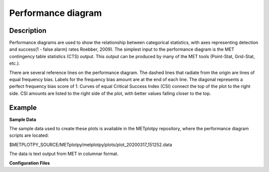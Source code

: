 Performance diagram
===========================================

Description
~~~~~~~~~~~

Performance diagrams are used to show the relationship between categorical statistics, with 
axes representing detection and success(1 - false alarm) rates Roebber, 2009).  
The simplest input to the performance diagram is the MET contingency table statistics (CTS) 
output.  This output can be produced by many of the MET tools (Point-Stat, Grid-Stat, etc.). 


There are several reference lines on the performance diagram.  The dashed lines that radiate
from the origin are lines of equal frequency bias.  Labels for the frequency bias amount are
at the end of each line. The diagonal represents a perfect frequency bias score of 1.  Curves
of equal Critical Success Index (CSI) connect the top of the plot to the right side.  CSI 
amounts are listed to the right side of the plot, with better values falling closer to the top.

Example
~~~~~~~

**Sample Data**

The sample data used to create these plots is available in the METplotpy repository, where the 
performance diagram scripts are located:

$METPLOTPY_SOURCE/METplotpy/metplotpy/plots/plot_20200317_151252.data

The data is text output from MET in columnar format.



**Configuration Files**


